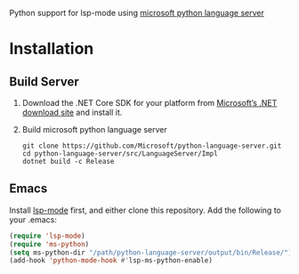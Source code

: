 Python support for lsp-mode using [[https://github.com/Microsoft/python-language-server][microsoft python language server]]

* Installation
** Build Server 
1. Download the .NET Core SDK for your platform from [[https://www.microsoft.com/net/download][Microsoft’s .NET download site]] and install it.
2. Build microsoft python language server
   #+BEGIN_SRC shell
git clone https://github.com/Microsoft/python-language-server.git
cd python-language-server/src/LanguageServer/Impl
dotnet build -c Release
   #+END_SRC

** Emacs
Install [[https://github.com/emacs-lsp/lsp-mode][lsp-mode]] first, and either clone this repository. Add the following to your .emacs:
#+BEGIN_SRC emacs-lisp
(require 'lsp-mode)
(require 'ms-python)
(setq ms-python-dir "/path/python-language-server/output/bin/Release/")
(add-hook 'python-mode-hook #'lsp-ms-python-enable)
#+END_SRC


